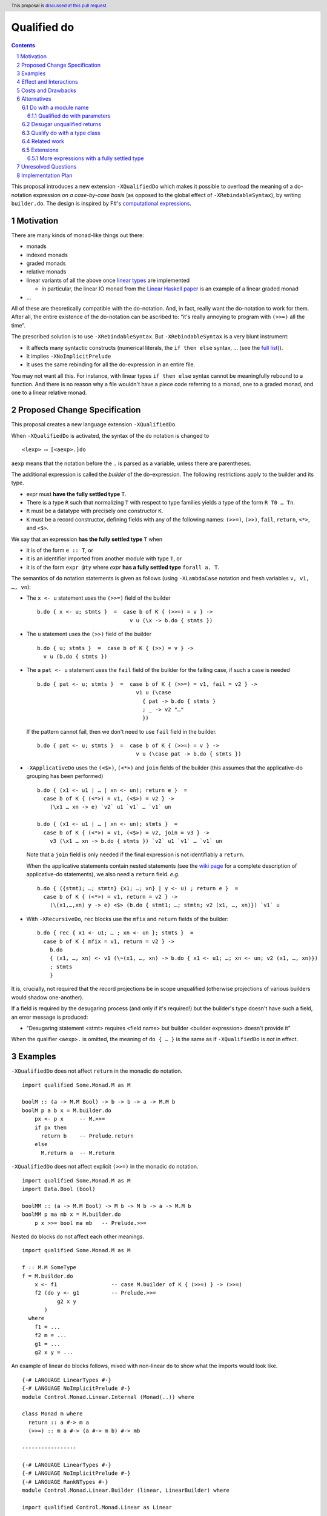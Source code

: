 Qualified do
============

.. proposal-number:: Leave blank. This will be filled in when the proposal is
                     accepted.
.. trac-ticket:: Leave blank. This will eventually be filled with the Trac
                 ticket number which will track the progress of the
                 implementation of the feature.
.. implemented:: Leave blank. This will be filled in with the first GHC version which
                 implements the described feature.
.. highlight:: haskell
.. header:: This proposal is `discussed at this pull request <https://github.com/ghc-proposals/ghc-proposals/pull/216>`_.
.. sectnum::
.. contents::

This proposal introduces a new extension ``-XQualifiedDo`` which makes it possible to overload the meaning of a do-notation expression *on a case-by-case basis* (as opposed to the global effect of ``-XRebindableSyntax``), by writing ``builder.do``. The design is inspired by F#'s  `computational
expressions <https://docs.microsoft.com/en-us/dotnet/fsharp/language-reference/computation-express
ions>`_.

Motivation
------------

There are many kinds of monad-like things out there:

* monads
* indexed monads
* graded monads
* relative monads
* linear variants of all the above once `linear types
  <https://github.com/ghc-proposals/ghc-proposals/pull/111>`_ are
  implemented

  * in particular, the linear IO monad from the `Linear Haskell paper
    <https://arxiv.org/abs/1710.09756>`_ is an example of a linear
    graded monad
* …

All of these are theoretically compatible with the do-notation. And, in fact, really want the do-notation to work for them. After all, the entire existence of the do-notation can be ascribed to: “it's really annoying to program with ``(>>=)`` all the time”.

The prescribed solution is to use ``-XRebindableSyntax``. But ``-XRebindableSyntax`` is a very blunt instrument:

* It affects many syntactic constructs (numerical literals, the ``if then else`` syntax, … (see the `full list <https://downloads.haskell.org/~ghc/latest/docs/html/users_guide/glasgow_exts.html#extension-RebindableSyntax>`_)).
* It implies ``-XNoImplicitPrelude``
* It uses the same rebinding for all the do-expression in an entire file.

You may not want all this. For instance, with linear types ``if then else`` syntax cannot be meaningfully rebound to a function. And there is no reason why a file wouldn't have a piece code referring to a monad, one to a graded monad, and one to a linear relative monad.

Proposed Change Specification
-----------------------------

This proposal creates a new language extension ``-XQualifiedDo``.

When ``-XQualifiedDo`` is activated, the syntax of the ``do`` notation is changed to

::

  <lexp> ⟶ [<aexp>.]do

``aexp`` means that the notation before the ``.`` is parsed as a variable, unless there are parentheses.

The additional expression is called the *builder* of the do-expression. The following restrictions apply to the builder and its type.

* expr must **have the fully settled type** ``T``.
* There is a type ``R`` such that normalizing ``T`` with respect to type
  families yields a type of the form ``R T0 … Tn``.
* ``R`` must be a datatype with precisely one constructor ``K``.
* ``K`` must be a record constructor, defining fields with any of the following names:
  ``(>>=)``, ``(>>)``, ``fail``, ``return``, ``<*>``, and ``<$>``.

We say that an expression **has the fully settled type** ``T`` when

* it is of the form ``e :: T``, or
* it is an identifier imported from another module with type ``T``, or
* it is of the form ``expr @ty`` where `expr` **has a fully settled type**
  ``forall a. T``.

The semantics of ``do`` notation statements is given as follows (using
``-XLambdaCase`` notation and fresh variables ``v, v1, …, vn``):

* The ``x <- u`` statement uses the ``(>>=)`` field of the builder

  ::

    b.do { x <- u; stmts }  =  case b of K { (>>=) = v } ->
                                 v u (\x -> b.do { stmts })
* The ``u`` statement uses the ``(>>)`` field of the builder

  ::

    b.do { u; stmts }  =  case b of K { (>>) = v } ->
      v u (b.do { stmts })

* The a ``pat <- u`` statement uses the ``fail`` field of the builder for the
  failing case, if such a case is needed

  ::

    b.do { pat <- u; stmts }  =  case b of K { (>>=) = v1, fail = v2 } ->
                                   v1 u (\case
                                     { pat -> b.do { stmts }
                                     ; _ -> v2 "…"
                                     })

  If the pattern cannot fail, then we don't need to use ``fail`` field in the
  builder.

  ::

    b.do { pat <- u; stmts }  =  case b of K { (>>=) = v } ->
                                   v u (\case pat -> b.do { stmts })

* ``-XApplicativeDo`` uses the ``(<$>)``, ``(<*>)`` and ``join`` fields
  of the builder (this assumes that the applicative-do grouping has been
  performed)

  ::

    b.do { (x1 <- u1 | … | xn <- un); return e }  =
      case b of K { (<*>) = v1, (<$>) = v2 } ->
        (\x1 … xn -> e) `v2` u1 `v1` … `v1` un

    b.do { (x1 <- u1 | … | xn <- un); stmts }  =
      case b of K { (<*>) = v1, (<$>) = v2, join = v3 } ->
        v3 (\x1 … xn -> b.do { stmts }) `v2` u1 `v1` … `v1` un


  Note that a ``join`` field is only needed if the final expression is
  not identifiably a ``return``.

  When the applicative statements contain nested statements (see the
  `wiki page
  <https://gitlab.haskell.org/ghc/ghc/wikis/applicative-do>`_ for a
  complete description of applicative-do statements), we also need a
  ``return`` field. *e.g.*

  ::

    b.do { ({stmt1; …; stmtn} {x1; …; xn} | y <- u) ; return e }  =
      case b of K { (<*>) = v1, return = v2 } ->
        (\(x1,…,xn) y -> e) <$> (b.do { stmt1; …; stmtn; v2 (x1, …, xn)}) `v1` u

* With ``-XRecursiveDo``, ``rec`` blocks use the ``mfix`` and ``return``
  fields of the builder:

  ::

    b.do { rec { x1 <- u1; … ; xn <- un }; stmts }  =
      case b of K { mfix = v1, return = v2 } ->
        b.do
        { (x1, …, xn) <- v1 (\~(x1, …, xn) -> b.do { x1 <- u1; …; xn <- un; v2 (x1, …, xn)})
        ; stmts
        }

It is, crucially, not required that the record projections be in scope unqualified (otherwise projections of various builders would shadow one-another).

If a field is required by the desugaring process (and only if it's required!) but the builder's type doesn't have such a field, an error message is produced:

* “Desugaring statement <stmt> requires <field name> but builder <builder expression> doesn't provide it”

When the qualifier ``<aexp>.`` is omitted, the meaning of ``do { … }`` is the
same as if ``-XQualifiedDo`` is *not* in effect.

Examples
--------

``-XQualifiedDo`` does not affect ``return`` in the monadic ``do`` notation.

::

  import qualified Some.Monad.M as M

  boolM :: (a -> M.M Bool) -> b -> b -> a -> M.M b
  boolM p a b x = M.builder.do
      px <- p x     -- M.>>=
      if px then
        return b    -- Prelude.return
      else
        M.return a  -- M.return

``-XQualifiedDo`` does not affect explicit ``(>>=)`` in the monadic ``do`` notation.

::

  import qualified Some.Monad.M as M
  import Data.Bool (bool)

  boolMM :: (a -> M.M Bool) -> M b -> M b -> a -> M.M b
  boolMM p ma mb x = M.builder.do
      p x >>= bool ma mb   -- Prelude.>>=

Nested ``do`` blocks do not affect each other meanings.

::

  import qualified Some.Monad.M as M

  f :: M.M SomeType
  f = M.builder.do
      x <- f1                 -- case M.builder of K { (>>=) } -> (>>=)
      f2 (do y <- g1          -- Prelude.>>=
             g2 x y
         )
    where
      f1 = ...
      f2 m = ...
      g1 = ...
      g2 x y = ...

An example of linear ``do`` blocks follows, mixed with non-linear
``do`` to show what the imports would look like.

::

  {-# LANGUAGE LinearTypes #-}
  {-# LANGUAGE NoImplicitPrelude #-}
  module Control.Monad.Linear.Internal (Monad(..)) where

  class Monad m where
    return :: a #-> m a
    (>>=) :: m a #-> (a #-> m b) #-> mb

  -----------------

  {-# LANGUAGE LinearTypes #-}
  {-# LANGUAGE NoImplicitPrelude #-}
  {-# LANGUAGE RankNTypes #-}
  module Control.Monad.Linear.Builder (linear, LinearBuilder) where

  import qualified Control.Monad.Linear as Linear

  data LinearBuilder m = LinearBuilder
    { (>>=) :: forall a b. m a #-> (a #-> m b) #-> mb
    , return :: forall a. a #-> m a
    }

  linear :: Monad m => LinearBuilder m
  linear = Builder (Linear.>>=) Linear.return

  -----------------

  module Control.Monad.Linear (module X) where

  import Control.Monad.Linear.Builder as X
  import Control.Monad.Linear.Internal as X

  -----------------

  module M where

  import Control.Monad.Linear (linear)
  import qualified Control.Monad.Linear as Linear

  f :: Linear.Monad m => a #-> m b
  f a = linear.do
    b <- someLinearFunction a Linear.>>= someOtherLinearFunction
    c <- anotherLinearFunction b
    Linear.return c

  g :: Monad m => a -> m b
  g a = do
    b <- someNonLinearFunction a >>= someOtherNonLinearFunction
    c <- anotherNonLinearFunction b
    return c

  -- fixing the type to Maybe
  h a = (linear @Maybe).do
    b <- someLinearFunction a Linear.>>= someOtherLinearFunction
    c <- anotherLinearFunction b
    Linear.return c

An example of graded monads follows, mixed with linear monads
to show what the imports would look like.

::

  {-# LANGUAGE ConstraintKinds #-}
  {-# LANGUAGE PolyKinds #-}
  {-# LANGUAGE TypeFamilies #-}
  module Control.Monad.Graded.Internal (GradedMonad(..)) where

  import Data.Kind (Constraint)

  class GradedMonad (m :: k -> * -> *) where
    type Unit m :: k
    type Plus m (i :: k) (j :: k) :: k
    type Inv  m (i :: k) (j :: k) :: Constraint
    (>>=) :: Inv m i j => m i a -> (a -> m j b) -> m (Plus m i j) b
    return :: a -> m (Unit m) a

  -----------------

  {-# LANGUAGE RankNTypes #-}
  module Control.Monad.Graded.Builder (graded, GradedMonadBuilder) where

  import qualified Control.Monad.Graded as Graded

  data GradedMonadBuilder m = GradedMonadBuilder
    { (>>=) :: forall i j a b. Inv m i j => m i a -> (a -> m j b) -> m (Plus m i j) b
    , (>>) :: forall i j a b. Inv m i j => m i a -> m j b -> m (Plus m i j) b
    }

  graded :: GradedMonad m => GradedMonadBuilder m
  graded = GradedMonadBuilder (Graded.>>=) (\a b -> a Graded.>>= const b)

  -----------------

  module Control.Monad.Graded (module X) where

  import Control.Monad.Graded.Builder as X
  import Control.Monad.Graded.Internal as X

  -----------------

  module M where

  import Control.Monad.Graded (graded)
  import qualified Control.Monad.Graded as Graded

  import Control.Monad.Linear (linear)
  import qualified Control.Monad.Linear as Linear

  g :: GradedMonad m => a -> m SomeTypeIndex b
  g a = graded.do
    b <- someGradedFunction a Graded.>>= someOtherGradedFunction
    c <- anotherGradedFunction b
    Graded.return c

  f :: Linear.Monad m => a #-> m b
  f a = linear.do
    b <- someLinearFunction a Linear.>>= someOtherLinearFunction
    c <- anotherLinearFunction b
    Linear.return c

An example of super monad follows.

::

  {-# LANGUAGE ConstraintKinds #-}
  {-# LANGUAGE PolyKinds #-}
  {-# LANGUAGE TypeFamilies #-}
  module Control.Monad.Super.Internal (Bind(..), Return(..)) where

  import Data.Kind (Constraint)

  class (Functor m, Functor n, Functor p) => Bind m n p where
    type BindCts m n p :: Constraint
    type BindCts m n p = ()
    (>>=) :: (BindCts m n p) => m a -> (a -> n b) -> p b

  class Functor m => Return m where
    type ReturnCts m :: Constraint
    type ReturnCts m = ()
    return :: (ReturnCts m) => a -> m a

  -----------------

  {-# LANGUAGE RankNTypes #-}
  module Control.Monad.Super.Builder (super, SuperMonadBuilder) where

  import qualified Control.Monad.Super as Super

  data SuperMonadBuilder = SuperMonadBuilder
    { (>>=) :: forall m n p a b. (Bind m n p, BindCts m n p) => m a -> (a -> n b) -> p b
    , (>>) :: forall m n p a b. (Bind m n p, BindCts m n p) => m a -> n b -> p b
    }

  super :: SuperMonadBuilder
  super = SuperMonadBuilder (Super.>>=) (\a b -> a Super.>>= const b)

  -----------------

  module Control.Monad.Super (module X) where

  import Control.Monad.Super.Builder as X
  import Control.Monad.Super.Internal as X

  -----------------

  module M where

  import Control.Monad.Super (super)
  import qualified Control.Monad.Super as Super

  import Control.Monad.Linear (linear)
  import qualified Control.Monad.Linear as Linear

  g :: a -> SomeSuperMonad b
  g a = super.do
    b <- someSuperFunction a Super.>>= someOtherSuperFunction
    c <- anotherSuperFunction b
    Super.return c

  f :: Linear.Monad m => a #-> m b
  f a = linear.do
    b <- someLinearFunction a Linear.>>= someOtherLinearFunction
    c <- anotherLinearFunction b
    Linear.return c


Effect and Interactions
-----------------------

``-XQualifiedDo`` makes it possible to choose, for each individual do-expressions, what kind of monad-like notion they are about. Even if the monad-like notion doesn't support all the range of desugaring (for instance it doesn't have a ``fail``), this will still work, as long as the do-expression doesn't use the corresponding feature (in our example: pattern-binders).

For instance we could write operations for monoids:

::

  module Data.Monoid.Builder where
    data MonoidBuilder = MonoidBuilder
      { (>>) :: Monoid a => a -> a -> a
      }

    builder :: MonoidBuilder
    builder = MonoidBuilder (<>)

  module X where
    import Data.Monoid.Builder

    f = builder.do
      Sum 2
      Sum 3
      Sum 5
      Sum 8

If one would try to use ``x <- u`` with ``Monoid.builder``, GHC would
raise an error *even if there is a value for ``(>>=)`` in scope*.

Enabling ``-XQualifiedDo`` doesn't change the meaning of existing do-expressions.

When both ``-XQualifiedDo`` and ``-XRebindableSyntax`` are enabled, ``-XQualifiedDo`` only affects qualified ``do``'s and ``-XRebindableSyntax`` affects the unqualified ``do``'s.

``-XQualifiedDo`` doesn't affect monad comprehensions. But given some suitable syntax,
it would be possible to extend ``-XQualifiedDo`` to support them.

``-XQualifiedDo`` doesn't affect the `do notation for arrow commands <https://downloads.haskell.org/~ghc/8.8.2/docs/html/users_guide/glasgow_exts.html#do-notation-for-commands>`_ either. We defer analysis and handling of this case for the future.

Costs and Drawbacks
-------------------

The do-expression stores, during type-checking, which expression they will use for ``(>>=)``, etc… So the core infrastructure is actually already there. We anticipate the cost of implementation and maintenance of this feature to be very low.

Alternatives
------------

Do with a module name
~~~~~~~~~~~~~~~~~~~~~

An earlier version of the proposal used an ``<modid>.do`` syntax, where
``<modid>`` stands for some module name.

::

  <lexp> ⟶ [<modid>.]do { stmts }

The additional module name is called the qualifier of the do-expression.

The semantics of ``do`` notation statements is given schematically as follows.

* The ``x <- u`` statement uses ``(modid.>>=)``

  ::

    M.do { x <- u; stmts }  =  u M.>>= \x -> M.do { stmts }

* The ``u`` statement uses ``modid.(>>)``

  ::

    M.do { u; stmts }  =  u M.>> M.do { stmts }

and so on ...

This is an example with the linear monad

::

  {-# LANGUAGE LinearTypes #-}
  {-# LANGUAGE NoImplicitPrelude #-}
  module Control.Monad.Linear (Monad(..)) where

  class Monad m where
    return :: a #-> m a
    (>>=) :: m a #-> (a #-> m b) #-> mb

  -----------------

  module M where

  import qualified Control.Monad.Linear as Linear

  f :: Linear.Monad m => a #-> m b
  f a = Linear.do
    b <- someLinearFunction a Linear.>>= someOtherLinearFunction
    c <- anotherLinearFunction b
    Linear.return c

  g :: Monad m => a -> m b
  g a = do
    b <- someNonLinearFunction a
    c <- anotherNonLinearFunction b
    return c

The major difference with the ``builder.do`` approach, is that no record
of operations needs to be defined. The ``(M.>>=)`` is taken to be whatever
such operation is in scope. For instance ``(M.>>=)`` and ``(M.>>)`` can come
from different modules if they are imported with the same qualifier:

::

  import Some.Module.Defining.Bind as M ((>>=), return)
  import Some.Module.Defining.Then as M ((>>))

  f = M.do
        x <- f
        g
        return x

The advantages of this approach are that it doesn't need the programmer
to understand a new notion of expressions having fully settled types.
Moreover, no type information is necessary to desugar the do notation.
And lastly, there is no need to write builders: the monadic and applicative
operations can be brought into scope right from the places where they
are defined or exported.

A downside of ``M.do`` is that it requires to bring into scope all the
operations that a ``do`` block needs. In contrast, the builder approach
only requires to bring a single entity into scope: the builder.
This single record is easier to import, export and document.

Another downside is that error messages are less specific. Compare

* “Desugaring statement <stmt> requires <field name> but builder <builder expression> doesn't provide it”

with

* “Desugaring statement <stmt> requires ``M.>>`` which is not in scope”


Qualified do with parameters
++++++++++++++++++++++++++++

``M.do`` can be extended (or complemented with another language extension)
to pass parameters to the operations during desugaring.

::

  <lexp> ⟶ [<modid>.]do @aexp … @aexp { stmts }

This would allow a user to fix the type of the monad like so

::

  M.do @(@Maybe)
    x <- m
    M.return (x + 1)

which would be equivalent to

::

  (M.>>=) @Maybe m (\x -> M.return @Maybe (x + 1))

Or it could be used to pass information which is available locally

::

  f =
    M.do @x1 @x2
      x <- m
      M.return (x + 1)
    where
      x1 = …
      x2 = …

which would be equivalent to

::

  f =
    (M.>>=) x1 x2 m (\x -> M.return x1 x2 (x + 1))
    where
      x1 = …
      x2 = …


Desugar unqualified returns
~~~~~~~~~~~~~~~~~~~~~~~~~~~

Initially, it had been conceived that ``-XQualifiedDo`` should be used
with an unqualified ``return``.

::

  import Control.Monad.Linear (linear)
  import Control.Monad.Linear as Linear

  g :: Linear.Monad m => a #-> m b
  g a = linear.do
    b <- someLinearFunction a         -- Linear.>>=
    c <- anotherLinearFunction b      -- Linear.>>=
    return c                          -- Desugared to Linear.return

Unfortunately, it is difficult to characterize the locations at which
return should be desugared or left alone. For instance

::

  import qualified Some.Monad.M as M

  boolM :: (a -> M.M Bool) -> b -> b -> a -> M.M b
  boolM p a b x = M.builder.do
      px <- p x
      y <- if px then
             return b   -- Prelude.return or M.return ?
           else
             return a   -- Prelude.return or M.return ?
      return y          -- Prelude.return or M.return ?

``-XRebindableSyntax`` solves this by affecting every occurrence of
``return``. Following that approach for ``-XQualifiedDo`` would
complicate writing ``do`` blocks where ``return`` is used on a
different monad.

::

  import Control.Monad.Linear (linear)
  import System.IO.Linear (fromSystemIO)
  import qualified System.IO.Linear as Linear

  g :: a #-> Linear.IO b
  g a = linear.do
    b <- fromSystemIO (print () >> return b)   -- Control.Monad.return ?
    return b                                   -- Linear.return

Also, scoping rules would need to be added to deal with nested ``do`` blocks.

::

  import qualified Some.Monad.M as M
  import qualified Some.Monad.N as N

  condMM :: (a -> M.M Bool) -> M b -> M b -> a -> M.M b
  condMM p ma mb x = M.builder.do
      px <- p x
      if px then N.builder.do
        a <- ma
        return a        -- N.return ?
      else do
        b <- mb
        return b        -- M.return ?

This alternative is feasible. But on balance, it is not clear whether it is
worth the cost of working with whatever scoping rules are chosen.

Qualify do with a type class
~~~~~~~~~~~~~~~~~~~~~~~~~~~~

It was suggested during the discussion of this proposal, that the ``do``
keyword could be qualified with a type class name like so:

::

  <lexp> ⟶ [<typeclass name>.]do { stmts }

For instance,

::

  f :: [Int] -> m ()
  f xs = MonadFail.do
    [_] <- return xs
    return ()

desugars to

::

  f :: [Int] -> m ()
  f xs = return xs GHC.Base.>>= \case
    [_] -> return ()
    _ -> Control.Monad.Fail.fail "..."

During desugaring of ``TC.do``, the operations ``(>>=)`` and ``fail`` are
looked in ``TC`` and all of its superclasses. In the example,
``Control.Monad.Fail.fail`` is found at ``Control.Monad.Fail.MonadFail``
and ``(GHC.Base.>>=)`` is found at ``GHC.Base.Monad``.

Only the typeclass ``TC`` needs to be in scope. None of its methods, and
none of its superclasses need to be in scope for desugaring to work.

This approach allows to reuse existing type classes for a qualified ``do``,
while still grouping the needed operations in a type class hierarchy.

However, restrictions need to be imposed in the class hierarchies that are
permitted to qualify a ``do``. Otherwise, looking up methods in superclasses
becomes a challenge if ``-XConstraintKinds`` is enabled:

::

  class c => C c where

These restrictions would complicate using the extension.

Another inconvenience of this approach is that when type hierarchies are
not readily available, it would encourage the introduction of type
classes with a single instance only for the sake of qualifying ``do``
blocks. For instance,

::

  class MonoidBuilder m where
    (>>) :: m -> m -> m

  instance Monoid m => MonadBuilder m where
    (>>) = (<>)

Lastly, there is speculation that at some point it could be desirable
to be more flexible about how builders are used. For instance,

::

  (f builder).do { stmts }

where ``f`` is some transformer on builders. It is no possible to be so
succint with ``TypeClass.do``.

Related work
~~~~~~~~~~~~

* One could use ``-XRebindableSyntax`` and use a very general type class which encompasses all monads

  * This was the essence of the `OverloadedDo proposal <https://github.com/ghc-proposals/ghc-proposals/pull/78>`_, though type inference was never solved for this
  * A more recent idea is `supermonads <http://www.cs.nott.ac.uk/~psznhn/Publications/jfp2018.pdf>`_, which solves the type inference issue using a plugin

  It requires somewhat less work (“only” a plugin, rather than a change in GHC's compiler, at least it's more modular), and is more automatic, as the correct functions are picked automatically from the type. But there is no way that this will capture all the desired notion: some restrictions need be imposed for the sake of type inference.

* There is a way to emulate ``-XQualifiedDo`` in current GHC using ``-XRecordWildcards``: have no ``(>>=)`` and such in scope, and import a builder with ``Builder {..} = builder``. It is used in `linear-base <https://github.com/tweag/linear-base/blob/0d6165fbd8ad84dd1574a36071f00a6137351637/src/System/IO/Resource.hs#L119-L120>`_. This is not a very good solution: it is rather a impenetrable idiom, and, if a single function uses several builders, it yields syntactic contortion (which is why shadowing warnings are deactivated `here <https://github.com/tweag/linear-base/blob/0d6165fbd8ad84dd1574a36071f00a6137351637/src/System/IO/Resource.hs#L1>`_)

Extensions
~~~~~~~~~~

More expressions with a fully settled type
++++++++++++++++++++++++++++++++++++++++++

**Having a fully settled type** is a predicate that could be modified
to accept more expressions over time. In particular, the following expressions could
be considered to have a fully settled type:

* Identifiers from before a top-level Template Haskell splice
* Top-level identifiers from previous mutually-recursive groups when there is no monomorphism restriction
* Variables bound with a type signature or arguments to functions defined with a type signature

It has been suggested that the predicate could have other uses as well.
For instance, to identify expressions whose type can be reified in Template
Haskell.


Unresolved Questions
--------------------

None.


Implementation Plan
-------------------

The implementation shouldn't require too much effort. Matthías Páll (`@tritlo <https://github.com/Tritlo>`_) volunteers himself for the attempt, in collaboration with Arnaud (`@aspiwack <https://github.com/aspiwack>`_).
